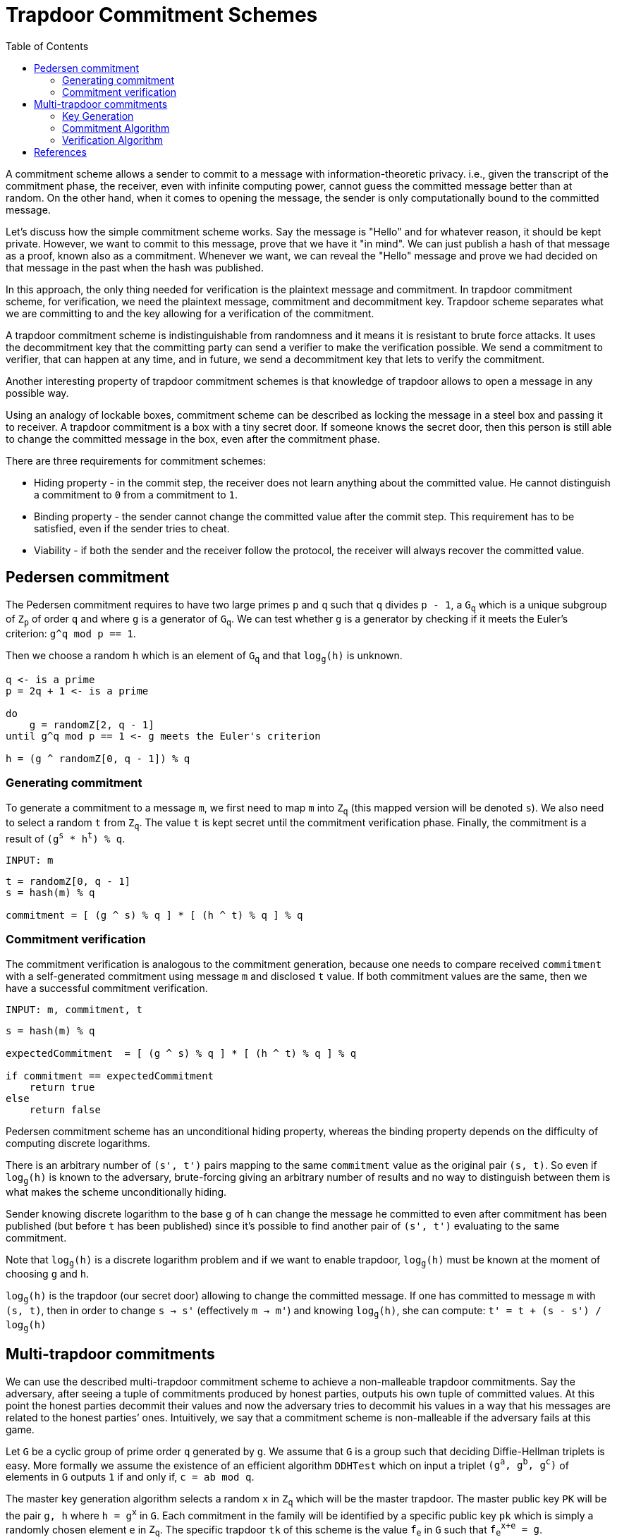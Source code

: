 :toc: macro

= Trapdoor Commitment Schemes

toc::[]

A commitment scheme allows a sender to commit to a message with 
information-theoretic privacy. i.e., given the transcript of the commitment
phase, the receiver, even with infinite computing power, cannot guess the 
committed message better than at random. On the other hand, when it comes to
opening the message, the sender is only computationally bound to the committed
message. 

Let's discuss how the simple commitment scheme works. Say the message is "Hello" 
and for whatever reason, it should be kept private. However, we want to commit
to this message, prove that we have it "in mind". We can just publish a hash of 
that message as a proof, known also as a commitment. Whenever we want, we can 
reveal the "Hello" message and prove we had decided on that message in the past 
when the hash was published. 

In this approach, the only thing needed for verification is the plaintext message
and commitment. In trapdoor commitment scheme, for verification, we need the 
plaintext message, commitment and decommitment key. Trapdoor scheme separates 
what we are committing to and the key allowing for a verification of the commitment.

A trapdoor commitment scheme is indistinguishable from randomness and it means 
it is resistant to brute force attacks. It uses the decommitment key that the 
committing party can send a verifier to make the verification possible.
We send a commitment to verifier, that can happen at any time, and in future, 
we send a decommitment key that lets to verify the commitment. 

Another interesting property of trapdoor commitment schemes is that knowledge of 
trapdoor allows to open a message in any possible way. 

Using an analogy of lockable boxes, commitment scheme can be described as 
locking the message in a steel box and passing it to receiver. A trapdoor 
commitment is a box with a tiny secret door. If someone knows the secret door, 
then this person is still able to change the committed message in the box, even 
after the commitment phase. 

There are three requirements for commitment schemes:

* Hiding property - in the commit step, the receiver does not learn anything about 
the committed value. He cannot distinguish a commitment to `0` from a commitment to `1`.
* Binding property - the sender cannot change the committed value after the commit step. 
This requirement has to be satisfied, even if the sender tries to cheat.
* Viability - if both the sender and the receiver follow the protocol, the receiver 
will always recover the committed value.

== Pedersen commitment

The Pedersen commitment requires to have two large primes `p` and `q` such
that `q` divides `p - 1`, a `G~q~` which is a unique subgroup of `Z~p~` of order
`q` and where `g` is a generator of `G~q~`. We can test whether `g` is a generator
by checking if it meets the Euler's criterion: `g^q mod p == 1`.

Then we choose a random `h` which is an element of `G~q~` and that `log~g~(h)` is
unknown.

```
q <- is a prime
p = 2q + 1 <- is a prime

do
    g = randomZ[2, q - 1]
until g^q mod p == 1 <- g meets the Euler's criterion

h = (g ^ randomZ[0, q - 1]) % q
```

=== Generating commitment
To generate a commitment to a message `m`, we first need to map `m` into `Z~q~`
(this mapped version will be denoted `s`).  We also need to select a random `t`
from `Z~q~`. The value `t` is kept secret until the commitment verification 
phase. Finally, the commitment is a result of `(g^s^ * h^t^) % q`.

`INPUT: m`

```
t = randomZ[0, q - 1] 
s = hash(m) % q

commitment = [ (g ^ s) % q ] * [ (h ^ t) % q ] % q
```

=== Commitment verification
The commitment verification is analogous to the commitment generation, because
one needs to compare received `commitment` with a self-generated commitment
using message `m` and disclosed `t` value. If both commitment values are the
same, then we have a successful commitment verification.

`INPUT: m, commitment, t`

```
s = hash(m) % q

expectedCommitment  = [ (g ^ s) % q ] * [ (h ^ t) % q ] % q

if commitment == expectedCommitment
    return true
else
    return false
```

Pedersen commitment scheme has an unconditional hiding property, whereas the
binding property depends on the difficulty of computing discrete logarithms.

There is an arbitrary number of `(s', t')` pairs mapping to the same `commitment`
value as the original pair `(s, t)`. So even if `log~g~(h)` is known to the
adversary, brute-forcing giving an arbitrary number of results and no way to
distinguish between them is what makes the scheme unconditionally hiding.

Sender knowing discrete logarithm to the base `g` of `h` can change the message
he committed to even after commitment has been published (but before `t` has
been published) since it's possible to find another pair of `(s', t')`
evaluating to the same commitment. 

Note that `log~g~(h)` is a discrete logarithm problem and if we want to enable
trapdoor, `log~g~(h)` must be known at the moment of choosing `g` and `h`.

`log~g~(h)` is the trapdoor (our secret door) allowing to change the committed
message. If one has committed to message `m` with `(s, t)`, then in order to
change `s -> s'` (effectively `m -> m'`) and knowing `log~g~(h)`, she can compute:
`t' = t + (s - s') / log~g~(h)`

== Multi-trapdoor commitments

We can use the described multi-trapdoor commitment scheme to achieve a 
non-malleable trapdoor commitments. Say the adversary, after seeing a tuple of 
commitments produced by honest parties, outputs his own tuple of committed 
values. At this point the honest parties decommit their values and now the 
adversary tries to decommit his values in a way that his messages are related to 
the honest parties’ ones. Intuitively, we say that a commitment scheme is 
non-malleable if the adversary fails at this game.

Let `G` be a cyclic group of prime order `q` generated by `g`. We assume that 
`G` is a group such that deciding Diffie-Hellman triplets is easy. More formally 
we assume the existence of an efficient algorithm `DDHTest` which on input a 
triplet `(g^a^, g^b^, g^c^)` of elements in `G` outputs `1` if and only if, 
`c = ab mod q`.

The master key generation algorithm selects a random `x` in `Z~q~` which will be 
the master trapdoor. The master public key `PK` will be the pair `g, h` where 
`h = g^x^` in `G`. Each commitment in the family will be identified by a specific 
public key `pk` which is simply a randomly chosen element `e` in `Z~q~`. The 
specific trapdoor `tk` of this scheme is the value `f~e~` in `G` such that 
`f~e~^x+e^ = g`.

To commit to a message `M` in `Z~q~` with public key `pk = e`, the sender runs 
Pedersen's commitment with bases `g, h_e` where `h~e~ = h + g^e^`. I.e., it 
selects a random `r` in `Z~q~` and computes `C(M) = g^M^ + h~e~^r^`. The commitment to 
`M` is the value `C(M)`.

To open a commitment, the sender reveals `M` and `F = g^r^`, The receiver accepts 
the opening if `DDHTest(F, h + g^e^, A + g^-M^) = 1` 

The way a non-malleable commitment scheme is constructed is as follows:

==== Key Generation

The public key of the non-malleable scheme includes three 
elements: 

1. the master public key `PK` for a a multi-trapdoor commitment scheme,
2. the description of a one-time signature scheme,
3. a collision-resistant hash function `H` from the set of verification keys 
`vk` of the one-time signature scheme, to the set of public keys `pk` in the 
multi-trapdoor commitment scheme determined by the master public key `PK`.
The trapdoor of the scheme is `TK`, the master trapdoor of the multi-trapdoor 
family.

`Com` is a multi-trapdoor commitment scheme.

==== Commitment Algorithm

To commit to a message `M`, the sender chooses a key pair 
`(sk,vk)` for a one-time signature scheme and computes `pk = H(vk)`. Then the 
sender computes `[C(M),D(M)] = Com(PK,pk,M,r)` where `r` is chosen at random (as 
prescribed by the definition of `Com`). The commitment string is `vk, C(M)`.
To decommit the sender reveals `M, D(M)` and `sig`, where `sig` is the one-time 
signature on `C(M)`.

`INPUT: M, PK = (g, h)`

```
// generate a one-time signature key pair
(vk, sk) <- OneTimeGen

// generate a commitment public key from a one-time signature verification key
pk = H(vk) % q

// pick a random r
r = (randomZ[0, q - 1])

// evaluate a message digest
digest = sha256(M) mod q

he = h + g^pk
commitment = g^digest + he^r

sig = sk.sign(commitment)

return (COM[vk, commitment], DEC[r, sig])
```

==== Verification Algorithm

On input a commitment `vk, C(M)` , the receiver accepts the 
decommitment `M,D(M),sig` if after computing `pk = H(vk)`, it holds that 
`Ver(PK,pk,M,C(M),D(M)) = 1` and the signature is valid.

The crucial trick here is the fact that the verification key `vk` is used to 
determine the value `pk` used in the commitment scheme.

`INPUT: M, PK = (g, h), COM = (vk, commitment), DEC = (r, sig)`

```
pk = H(vk) % q

digest = sha256(M) mod q

a = g^r 
b = h + g^pk 
c = commitment + g^(-digest) 

// For G being a group of points on the elliptic curve, DDHTest is: 
// pairing(a, b) == pairing(g, c)
return DDHTest(a, b, c) == 1 && sig.isValid(pk, c)
```


== References

* Gennaro R. (2004) Multi-trapdoor Commitments and their Applications to 
Non-Malleable Protocols.

* Delfs H., Knebl H. Introduction to Cryptography Principles and Applications
(2015) Springer

* Gennaro R., Goldfeder S., Narayanan A. (2016) Threshold-Optimal DSA/ECDSA 
Signatures and an Application to Bitcoin Wallet Security. In: Manulis M., 
Sadeghi AR., Schneider S. (eds) Applied Cryptography and Network Security. 
ACNS 2016. Lecture Notes in Computer Science, vol 9696. Springer, Cham

* Pedersen T.P. (1992) Non-Interactive and Information-Theoretic Secure 
Verifiable Secret Sharing. In: Feigenbaum J. (eds) Advances in 
Cryptology — CRYPTO ’91. CRYPTO 1991. Lecture Notes in Computer Science, 
vol 576. Springer, Berlin, Heidelberg

* Vitalik Buterin, Exploring Elliptic Curve Pairings 
https://medium.com/@VitalikButerin/exploring-elliptic-curve-pairings-c73c1864e627

